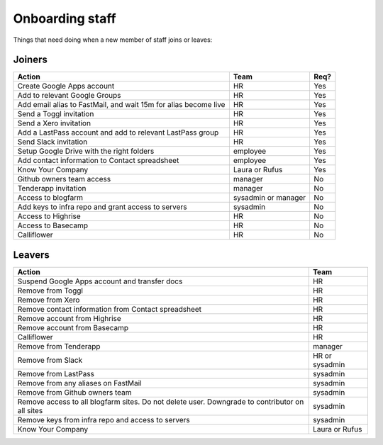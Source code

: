 Onboarding staff
================

Things that need doing when a new member of staff joins or leaves:

Joiners
-------

+-------------------------------------------------------+----------+--------+
| Action                                                | Team     | Req?   |
+=======================================================+==========+========+
| Create Google Apps account                            | HR       | Yes    |
+-------------------------------------------------------+----------+--------+
| Add to relevant Google Groups                         | HR       | Yes    |
+-------------------------------------------------------+----------+--------+
| Add email alias to FastMail, and wait 15m for alias   | HR       | Yes    |
| become live                                           |          |        |
+-------------------------------------------------------+----------+--------+
| Send a Toggl invitation                               | HR       | Yes    |
+-------------------------------------------------------+----------+--------+
| Send a Xero invitation                                | HR       | Yes    |
+-------------------------------------------------------+----------+--------+
| Add a LastPass account and add to relevant LastPass   | HR       | Yes    |
| group                                                 |          |        |
+-------------------------------------------------------+----------+--------+
| Send Slack invitation                                 | HR       | Yes    |
+-------------------------------------------------------+----------+--------+
| Setup Google Drive with the right folders             | employee | Yes    |
+-------------------------------------------------------+----------+--------+
| Add contact information to Contact spreadsheet        | employee | Yes    |
+-------------------------------------------------------+----------+--------+
| Know Your Company                                     | Laura or | Yes    |
|                                                       | Rufus    |        |
+-------------------------------------------------------+----------+--------+
| Github owners team access                             | manager  | No     |
+-------------------------------------------------------+----------+--------+
| Tenderapp invitation                                  | manager  | No     |
+-------------------------------------------------------+----------+--------+
| Access to blogfarm                                    | sysadmin | No     |
|                                                       | or       |        |
|                                                       | manager  |        |
+-------------------------------------------------------+----------+--------+
| Add keys to infra repo and grant access to servers    | sysadmin | No     |
+-------------------------------------------------------+----------+--------+
| Access to Highrise                                    | HR       | No     |
+-------------------------------------------------------+----------+--------+
| Access to Basecamp                                    | HR       | No     |
+-------------------------------------------------------+----------+--------+
| Calliflower                                           | HR       | No     |
+-------------------------------------------------------+----------+--------+


Leavers
-------

+-------------------------------------------------------+----------+
| Action                                                | Team     |
+=======================================================+==========+
| Suspend Google Apps account and transfer docs         | HR       |
+-------------------------------------------------------+----------+
| Remove from Toggl                                     | HR       |
+-------------------------------------------------------+----------+
| Remove from Xero                                      | HR       |
+-------------------------------------------------------+----------+
| Remove contact information from Contact spreadsheet   | HR       |
+-------------------------------------------------------+----------+
| Remove account from Highrise                          | HR       |
+-------------------------------------------------------+----------+
| Remove account from Basecamp                          | HR       |
+-------------------------------------------------------+----------+
| Calliflower                                           | HR       |
+-------------------------------------------------------+----------+
| Remove from Tenderapp                                 | manager  |
+-------------------------------------------------------+----------+
| Remove from Slack                                     | HR or    |
|                                                       | sysadmin |
+-------------------------------------------------------+----------+
| Remove from LastPass                                  | sysadmin |
+-------------------------------------------------------+----------+
| Remove from any aliases on FastMail                   | sysadmin |
+-------------------------------------------------------+----------+
| Remove from Github owners team                        | sysadmin |
+-------------------------------------------------------+----------+
| Remove access to all blogfarm sites. Do not delete    | sysadmin |
| user. Downgrade to contributor on all sites           |          |
+-------------------------------------------------------+----------+
| Remove keys from infra repo and access to servers     | sysadmin |
+-------------------------------------------------------+----------+
| Know Your Company                                     | Laura or |
|                                                       | Rufus    |
+-------------------------------------------------------+----------+
